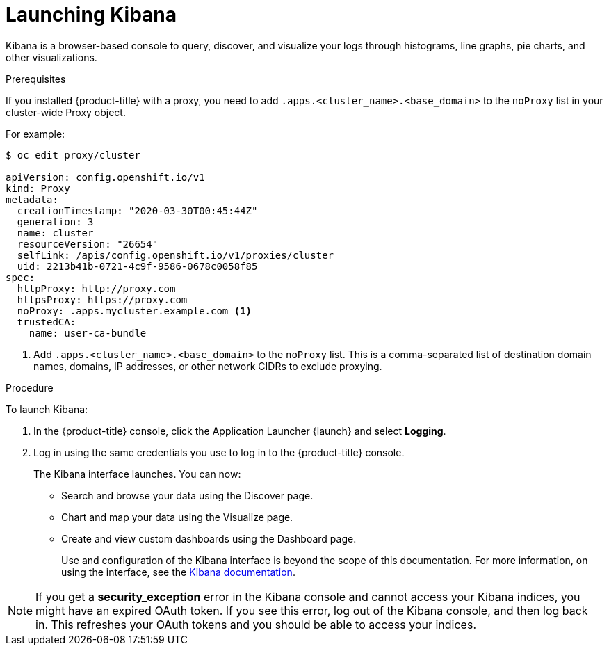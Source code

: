 // Module included in the following assemblies:
//
// * logging/cluster-logging-kibana-interface.adoc

[id="cluster-logging-kibana-interface-launch_{context}"]
= Launching Kibana

Kibana is a browser-based console to query, discover, and visualize your logs through histograms, line graphs,
pie charts, and other visualizations.

.Prerequisites

If you installed {product-title} with a proxy, you need to add `.apps.<cluster_name>.<base_domain>` to the `noProxy` list in your cluster-wide Proxy object.

For example:

----
$ oc edit proxy/cluster

apiVersion: config.openshift.io/v1
kind: Proxy
metadata:
  creationTimestamp: "2020-03-30T00:45:44Z"
  generation: 3
  name: cluster
  resourceVersion: "26654"
  selfLink: /apis/config.openshift.io/v1/proxies/cluster
  uid: 2213b41b-0721-4c9f-9586-0678c0058f85
spec:
  httpProxy: http://proxy.com
  httpsProxy: https://proxy.com
  noProxy: .apps.mycluster.example.com <1>
  trustedCA:
    name: user-ca-bundle
----
<1> Add `.apps.<cluster_name>.<base_domain>` to the `noProxy` list. This is a comma-separated list of destination domain names, domains, IP addresses, or other network CIDRs to exclude proxying.  

.Procedure

To launch Kibana:

. In the {product-title} console, click the Application Launcher {launch} and select *Logging*.

. Log in using the same credentials you use to log in to the {product-title} console.
+
The Kibana interface launches. You can now:
+
* Search and browse your data using the Discover page.
* Chart and map your data using the Visualize page.
* Create and view custom dashboards using the Dashboard page.
+
Use and configuration of the Kibana interface is beyond the scope of this documentation. For more information,
on using the interface, see the link:https://www.elastic.co/guide/en/kibana/5.6/connect-to-elasticsearch.html[Kibana documentation].

[NOTE]
====
If you get a *security_exception* error in the Kibana console and cannot access your Kibana indices, you might have an expired OAuth token. If you see this error, log out of the Kibana console, and then log back in. This refreshes your OAuth tokens and you should be able to access your indices.
====
